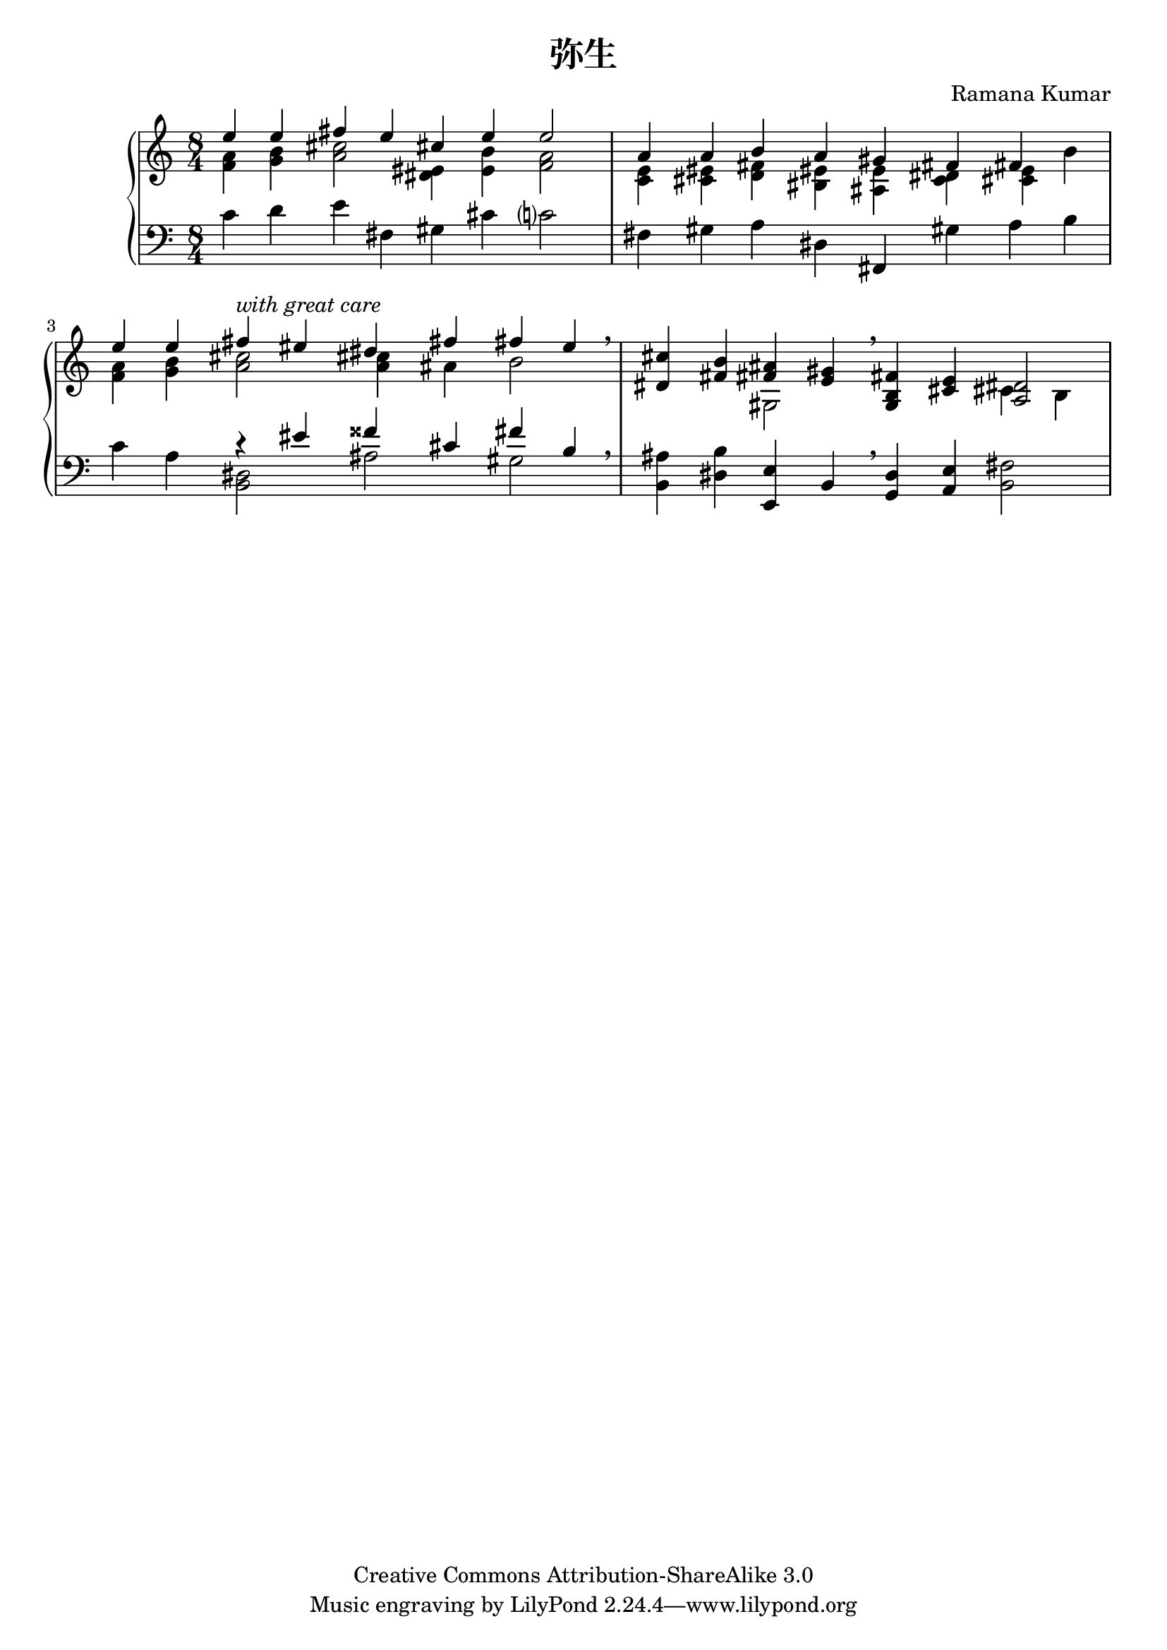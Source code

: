 \version "2.14.0"

\header {
  title = "弥生"
  composer = "Ramana Kumar"
	date = "2012"
	copyright = "Creative Commons Attribution-ShareAlike 3.0"
}

#(ly:set-option 'point-and-click #f)

\score {
	\context PianoStaff <<
		#(set-accidental-style 'forget 'Score)
		\context Staff = right <<
			\clef treble
			\time 8/4
			<< {
        << {e''4 e'' fis'' e'' cis'' e'' e''2}
        \\ {<f' a'>4 <g' b'> <a' cis''>2 <dis' eis'>4  <e' b'> <f' a'>2} >>
      | << {a'4 a' b' a' gis' fis' fis' s}
        \\ {<c' e'>4 <cis' eis'> <d' fis'> <bis eis'> <ais e'> <c' dis'> <cis' e'> b'} >>
      | << {e''4 e'' fis'' -\markup{\italic "with great care"} eis'' dis'' fis'' fis'' e''}
        \\ {<f' a'>4 <g' b'> <a' cis''>2  <a' cis''>4 ais' b'2} >> \breathe
      | <dis' cis''>4 <fis' b'> << {<fis' ais'>4 <e' gis'>} \\ gis2 >> \breathe
        <g b fis'>4 <cis' e'> << <a dis'>2 \\ {cis'4 b} >>
      |
      } >>
		>>
		\context Staff = left <<
			\clef bass
			<< {
        c'4 d' e' fis gis cis' c'?2
      | fis4 gis a dis fis, gis a b
      | c'4 a << {r4 eis' fisis' cis' fis' b} \\ {<b, dis>2 ais gis} >> \breathe
      | <b, ais>4 <dis b> <e, e> b, \breathe <g, d>4 <a, e> <b, fis>2
      |
			} >>
		>>
	>>
}
